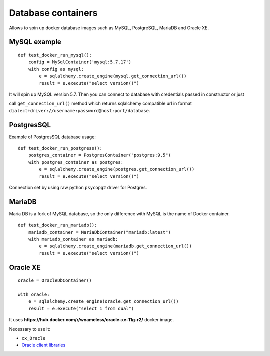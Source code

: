Database containers
===================

Allows to spin up docker database images such as MySQL, PostgreSQL, MariaDB and Oracle XE.

MySQL example
-------------

::

    def test_docker_run_mysql():
        config = MySqlContainer('mysql:5.7.17')
        with config as mysql:
            e = sqlalchemy.create_engine(mysql.get_connection_url())
            result = e.execute("select version()")

It will spin up MySQL version 5.7. Then you can connect to database with credentials passed in constructor or just

call ``get_connection_url()`` method which returns sqlalchemy compatible url in format ``dialect+driver://username:password@host:port/database``.

PostgresSQL
-----------

Example of PostgresSQL database usage:

::

    def test_docker_run_postgress():
        postgres_container = PostgresContainer("postgres:9.5")
        with postgres_container as postgres:
            e = sqlalchemy.create_engine(postgres.get_connection_url())
            result = e.execute("select version()")

Connection set by using raw python ``psycopg2`` driver for Postgres.

MariaDB
-------

Maria DB is a fork of MySQL database, so the only difference with MySQL is the name of Docker container.

::

    def test_docker_run_mariadb():
        mariadb_container = MariaDbContainer("mariadb:latest")
        with mariadb_container as mariadb:
            e = sqlalchemy.create_engine(mariadb.get_connection_url())
            result = e.execute("select version()")

Oracle XE
---------

::

    oracle = OracleDbContainer()

    with oracle:
        e = sqlalchemy.create_engine(oracle.get_connection_url())
        result = e.execute("select 1 from dual")

It uses **https://hub.docker.com/r/wnameless/oracle-xe-11g-r2/** docker image.

Necessary to use it:

- ``cx_Oracle``
- `Oracle client libraries <https://cx-oracle.readthedocs.io/en/latest/user_guide/installation.html>`_
